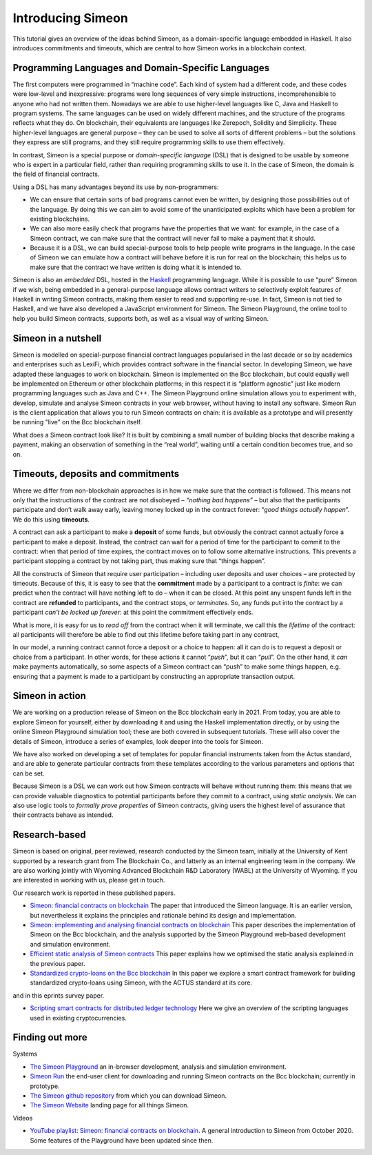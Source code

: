 .. _introducing-simeon:

Introducing Simeon
===================

This tutorial gives an overview of the ideas behind Simeon, as a
domain-specific language embedded in Haskell. It also introduces
commitments and timeouts, which are central to how Simeon works in a
blockchain context.

Programming Languages and Domain-Specific Languages
---------------------------------------------------

The first computers were programmed in “machine code”. Each kind of
system had a different code, and these codes were low-level and
inexpressive: programs were long sequences of very simple instructions,
incomprehensible to anyone who had not written them. Nowadays we are
able to use higher-level languages like C, Java and Haskell to program
systems. The same languages can be used on widely different machines,
and the structure of the programs reflects what they do. On blockchain,
their equivalents are languages like Zerepoch, Solidity and Simplicity.
These higher-level languages are general purpose – they can be used to
solve all sorts of different problems – but the solutions they express
are still programs, and they still require programming skills to use
them effectively.

In contrast, Simeon is a special purpose or *domain-specific language* (DSL) that is
designed to be usable by someone who is expert in a particular field,
rather than requiring programming skills to use it. In the case of
Simeon, the domain is the field of financial contracts.

Using a DSL has many advantages beyond its use by non-programmers:

-  We can ensure that certain sorts of bad programs cannot even be
   written, by designing those possibilities out of the language. By
   doing this we can aim to avoid some of the unanticipated exploits
   which have been a problem for existing blockchains.

-  We can also more easily check that programs have the properties that
   we want: for example, in the case of a Simeon contract, we can make
   sure that the contract will never fail to make a payment that it
   should.

-  Because it is a DSL, we can build special-purpose tools to help
   people write programs in the language. In the case of Simeon we can
   emulate how a contract will behave before it is run for real on the
   blockchain; this helps us to make sure that the contract we have
   written is doing what it is intended to.

Simeon is also an *embedded* DSL, hosted in the
`Haskell <https://www.haskell.org>`_ programming language. While it is
possible to use “pure” Simeon if we wish, being embedded in a
general-purpose language allows contract writers to selectively exploit
features of Haskell in writing Simeon contracts, making them easier to
read and supporting re-use. In fact, Simeon is not tied to Haskell, and
we have also developed a JavaScript environment for Simeon. The Simeon Playground, the online tool
to help you build Simeon contracts, supports both, as well as a visual way of writing Simeon.


Simeon in a nutshell
---------------------

Simeon is modelled on special-purpose financial contract languages popularised in the last
decade or so by academics and enterprises such as LexiFi, which provides
contract software in the financial sector. In developing Simeon, we
have adapted these languages to work on blockchain. Simeon is
implemented on the Bcc blockchain, but could equally well be
implemented on Ethereum or other blockchain platforms; in this respect
it is “platform agnostic” just like modern programming languages such as
Java and C++. The Simeon Playground online simulation allows you to
experiment with, develop, simulate and analyse Simeon contracts in your
web browser, without having to install any software. Simeon Run is the client application 
that allows you to run Simeon contracts on chain: it is available as a prototype 
and will presently be running "live" on the Bcc blockchain itself.

What does a Simeon contract look like? It is built by combining a small
number of building blocks that describe making a payment, making an
observation of something in the “real world”, waiting until a certain
condition becomes true, and so on.

Timeouts, deposits and commitments
----------------------------------

Where we differ from non-blockchain approaches is in how we make sure
that the contract is followed. This means not only that the instructions
of the contract are not disobeyed – *“nothing bad happens”* – but also
that the participants participate and don’t walk away early, leaving
money locked up in the contract forever: “\ *good things actually
happen*\ ”. We do this using **timeouts**.

A contract can ask a participant to make a **deposit** of some funds,
but obviously the contract cannot actually force a participant to make a
deposit. Instead, the contract can wait for a period of time for the
participant to commit to the contract: when that period of time expires,
the contract moves on to follow some alternative instructions. This
prevents a participant stopping a contract by not taking part, thus
making sure that “things happen”.

All the constructs of Simeon that require user participation –
including user deposits and user choices – are protected by timeouts.
Because of this, it is easy to see that the **commitment** made by a
participant to a contract is *finite*: we can predict when the contract
will have nothing left to do – when it can be closed. At this point any
unspent funds left in the contract are **refunded** to participants, and
the contract stops, or *terminates*. So, any funds put into the contract
by a participant *can’t be locked up forever*: at this point the
commitment effectively ends.

What is more, it is easy for us to *read off* from the contract when it
will terminate, we call this the *lifetime* of the contract: all
participants will therefore be able to find out this lifetime before
taking part in any contract,

In our model, a running contract cannot force a deposit or a choice to
happen: all it can do is to request a deposit or choice from a
participant. In other words, for these actions it cannot “\ *push*\ ”,
but it can “\ *pull*\ ”. On the other hand, it *can* make payments
automatically, so some aspects of a Simeon contract can “push” to make
some things happen, e.g. ensuring that a payment is made to a
participant by constructing an appropriate transaction output.

Simeon in action
-----------------

We are working on a production release of Simeon on the Bcc
blockchain early in 2021. From today, you are able to explore Simeon
for yourself, either by downloading it and using the Haskell
implementation directly, or by using the online Simeon Playground
simulation tool; these are both covered in subsequent tutorials. These
will also cover the details of Simeon, introduce a series of examples,
look deeper into the tools for Simeon.

We have also worked on developing a set of templates for popular
financial instruments taken from the Actus standard, and are able to
generate particular contracts from these templates according to the
various parameters and options that can be set.

Because Simeon is a DSL we can work out how Simeon contracts will
behave without running them: this means that we can provide valuable
diagnostics to potential participants before they commit to a contract,
using *static analysis*. We can also use logic tools to *formally prove
properties* of Simeon contracts, giving users the highest level of
assurance that their contracts behave as intended.

Research-based
--------------

Simeon is based on original, peer reviewed, research conducted by the 
Simeon team, initially at the University of Kent supported by a research grant 
from The Blockchain Co., and latterly as an internal engineering team in the company. We are also
working jointly with Wyoming Advanced Blockchain R&D Laboratory (WABL) at the University of Wyoming.
If you are interested in working with us, please get in touch.


Our research work is reported in these published papers.

-  `Simeon: financial contracts on
   blockchain <https://blockchain-company.io/en/research/library/papers/simeonfinancial-contracts-on-blockchain/>`_
   The paper that introduced the Simeon language. It is an earlier version, but 
   nevertheless it explains the principles and rationale behind its
   design and implementation.

-  `Simeon: implementing and analysing financial contracts on
   blockchain <https://blockchain-company.io/en/research/library/papers/simeonimplementing-and-analysing-financial-contracts-on-blockchain/>`_
   This paper describes the implementation of Simeon on the Bcc
   blockchain, and the analysis supported by the Simeon Playground
   web-based development and simulation environment.

-  `Efficient static analysis of Simeon
   contracts <https://blockchain-company.io/en/research/library/papers/efficient-static-analysis-of-simeon-contracts/>`_
   This paper explains how we optimised the static analysis explained in
   the previous paper.

-  `Standardized crypto-loans on the Bcc blockchain <https://blockchain-company.io/en/research/library/papers/standardized-crypto-loans-on-the-bcc-blockchain/>`_
   In this paper we explore a smart contract framework for building standardized crypto-loans using Simeon, with the ACTUS standard at its core.

and in this eprints survey paper.

- `Scripting smart contracts for distributed ledger 
  technology <https://blockchain-company.io/en/research/library/papers/scripting-smart-contracts-for-distributed-ledger-technology/>`_
  Here we give an overview of the scripting languages used in existing cryptocurrencies.

Finding out more
----------------

Systems 

-  `The Simeon Playground <https://play.simeon-finance.io>`_ an
   in-browser development, analysis and simulation environment.

-  `Simeon Run <https://run.simeon-finance.io>`_ the end-user client for downloading and running
   Simeon contracts on the Bcc blockchain; currently in prototype.

-  `The Simeon github
   repository <https://github.com/The-Blockchain-Company/simeon>`_ from which
   you can download Simeon.

-  `The Simeon Website <https://staging.simeon-web.tbcodev.io>`_ landing page for all things Simeon.


Videos

-  `YouTube playlist: Simeon: financial contracts on
   blockchain <https://www.youtube.com/playlist?list=PLqu19-ygE4ofUgGpslOs5zCr9Z6zCMibq>`_.
   A general introduction to Simeon from October 2020.
   Some features of the Playground have been updated since then.

